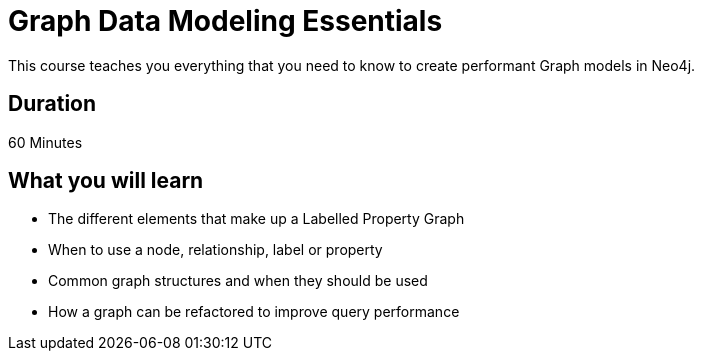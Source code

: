 = Graph Data Modeling Essentials
:categories: beginners
:previous: cypher-essentials

This course teaches you everything that you need to know to create performant Graph models in Neo4j.

== Duration

60 Minutes

== What you will learn

* The different elements that make up a Labelled Property Graph
* When to use a node, relationship, label or property
* Common graph structures and when they should be used
* How a graph can be refactored to improve query performance